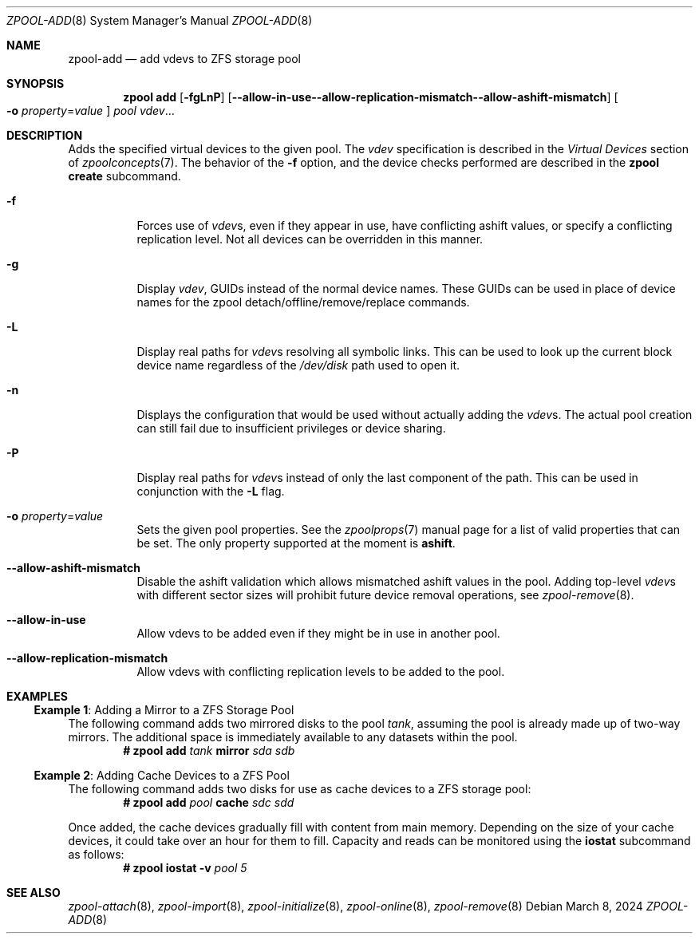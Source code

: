.\" CDDL HEADER START
.\"
.\" The contents of this file are subject to the terms of the
.\" Common Development and Distribution License (the "License").
.\" You may not use this file except in compliance with the License.
.\"
.\" You can obtain a copy of the license at usr/src/OPENSOLARIS.LICENSE
.\" or https://opensource.org/licenses/CDDL-1.0.
.\" See the License for the specific language governing permissions
.\" and limitations under the License.
.\"
.\" When distributing Covered Code, include this CDDL HEADER in each
.\" file and include the License file at usr/src/OPENSOLARIS.LICENSE.
.\" If applicable, add the following below this CDDL HEADER, with the
.\" fields enclosed by brackets "[]" replaced with your own identifying
.\" information: Portions Copyright [yyyy] [name of copyright owner]
.\"
.\" CDDL HEADER END
.\"
.\" Copyright (c) 2007, Sun Microsystems, Inc. All Rights Reserved.
.\" Copyright (c) 2012, 2018 by Delphix. All rights reserved.
.\" Copyright (c) 2012 Cyril Plisko. All Rights Reserved.
.\" Copyright (c) 2017 Datto Inc.
.\" Copyright (c) 2018 George Melikov. All Rights Reserved.
.\" Copyright 2017 Nexenta Systems, Inc.
.\" Copyright (c) 2017 Open-E, Inc. All Rights Reserved.
.\" Copyright (c) 2024 by Delphix. All Rights Reserved.
.\"
.Dd March 8, 2024
.Dt ZPOOL-ADD 8
.Os
.
.Sh NAME
.Nm zpool-add
.Nd add vdevs to ZFS storage pool
.Sh SYNOPSIS
.Nm zpool
.Cm add
.Op Fl fgLnP
.Op Fl -allow-in-use -allow-replication-mismatch -allow-ashift-mismatch
.Oo Fl o Ar property Ns = Ns Ar value Oc
.Ar pool vdev Ns …
.
.Sh DESCRIPTION
Adds the specified virtual devices to the given pool.
The
.Ar vdev
specification is described in the
.Em Virtual Devices
section of
.Xr zpoolconcepts 7 .
The behavior of the
.Fl f
option, and the device checks performed are described in the
.Nm zpool Cm create
subcommand.
.Bl -tag -width Ds
.It Fl f
Forces use of
.Ar vdev Ns s ,
even if they appear in use, have conflicting ashift values, or specify
a conflicting replication level.
Not all devices can be overridden in this manner.
.It Fl g
Display
.Ar vdev ,
GUIDs instead of the normal device names.
These GUIDs can be used in place of
device names for the zpool detach/offline/remove/replace commands.
.It Fl L
Display real paths for
.Ar vdev Ns s
resolving all symbolic links.
This can be used to look up the current block
device name regardless of the
.Pa /dev/disk
path used to open it.
.It Fl n
Displays the configuration that would be used without actually adding the
.Ar vdev Ns s .
The actual pool creation can still fail due to insufficient privileges or
device sharing.
.It Fl P
Display real paths for
.Ar vdev Ns s
instead of only the last component of the path.
This can be used in conjunction with the
.Fl L
flag.
.It Fl o Ar property Ns = Ns Ar value
Sets the given pool properties.
See the
.Xr zpoolprops 7
manual page for a list of valid properties that can be set.
The only property supported at the moment is
.Sy ashift .
.It Fl -allow-ashift-mismatch
Disable the ashift validation which allows mismatched ashift values in the
pool.
Adding top-level
.Ar vdev Ns s
with different sector sizes will prohibit future device removal operations, see
.Xr zpool-remove 8 .
.It Fl -allow-in-use
Allow vdevs to be added even if they might be in use in another pool.
.It Fl -allow-replication-mismatch
Allow vdevs with conflicting replication levels to be added to the pool.
.El
.
.Sh EXAMPLES
.\" These are, respectively, examples 5, 13 from zpool.8
.\" Make sure to update them bidirectionally
.Ss Example 1 : No Adding a Mirror to a ZFS Storage Pool
The following command adds two mirrored disks to the pool
.Ar tank ,
assuming the pool is already made up of two-way mirrors.
The additional space is immediately available to any datasets within the pool.
.Dl # Nm zpool Cm add Ar tank Sy mirror Pa sda sdb
.
.Ss Example 2 : No Adding Cache Devices to a ZFS Pool
The following command adds two disks for use as cache devices to a ZFS storage
pool:
.Dl # Nm zpool Cm add Ar pool Sy cache Pa sdc sdd
.Pp
Once added, the cache devices gradually fill with content from main memory.
Depending on the size of your cache devices, it could take over an hour for
them to fill.
Capacity and reads can be monitored using the
.Cm iostat
subcommand as follows:
.Dl # Nm zpool Cm iostat Fl v Ar pool 5
.
.Sh SEE ALSO
.Xr zpool-attach 8 ,
.Xr zpool-import 8 ,
.Xr zpool-initialize 8 ,
.Xr zpool-online 8 ,
.Xr zpool-remove 8
